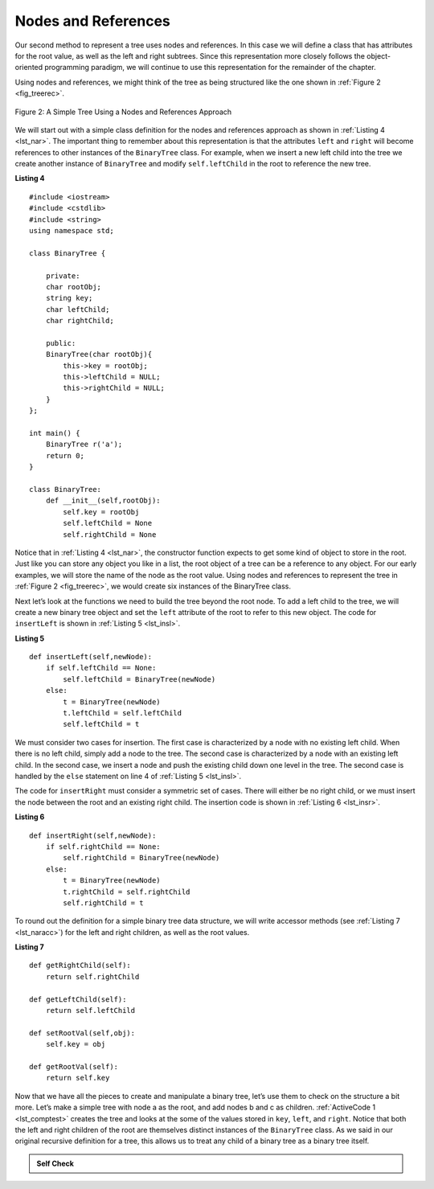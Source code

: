 ..  Copyright (C)  Brad Miller, David Ranum
    This work is licensed under the Creative Commons Attribution-NonCommercial-ShareAlike 4.0 International License. To view a copy of this license, visit http://creativecommons.org/licenses/by-nc-sa/4.0/.


Nodes and References
--------------------

Our second method to represent a tree uses nodes and references. In this
case we will define a class that has attributes for the root value, as
well as the left and right subtrees. Since this representation more
closely follows the object-oriented programming paradigm, we will
continue to use this representation for the remainder of the chapter.

Using nodes and references, we might think of the tree as being
structured like the one shown in :ref:`Figure 2 <fig_treerec>`.

.. _fig_treerec:

.. figure:: Figures/treerecs.png
   :align: center
   :alt: image

   Figure 2: A Simple Tree Using a Nodes and References Approach

We will start out with a simple class definition for the nodes and
references approach as shown in :ref:`Listing 4 <lst_nar>`. The important thing
to remember about this representation is that the attributes ``left``
and ``right`` will become references to other instances of the
``BinaryTree`` class. For example, when we insert a new left child into
the tree we create another instance of ``BinaryTree`` and modify
``self.leftChild`` in the root to reference the new tree.

.. _lst_nar:

**Listing 4**

::

    #include <iostream>
    #include <cstdlib>
    #include <string>
    using namespace std;

    class BinaryTree {

        private:
        char rootObj;
        string key;
        char leftChild;
        char rightChild;

        public:
        BinaryTree(char rootObj){
            this->key = rootObj;
            this->leftChild = NULL;
            this->rightChild = NULL;
        }
    };

    int main() {
        BinaryTree r('a');
        return 0;
    }

    class BinaryTree:
        def __init__(self,rootObj):
            self.key = rootObj
            self.leftChild = None
            self.rightChild = None


Notice that in :ref:`Listing 4 <lst_nar>`, the constructor function expects to
get some kind of object to store in the root. Just like you can store
any object you like in a list, the root object of a tree can be a
reference to any object. For our early examples, we will store the name
of the node as the root value. Using nodes and references to represent
the tree in :ref:`Figure 2 <fig_treerec>`, we would create six instances of the
BinaryTree class.

Next let’s look at the functions we need to build the tree beyond the
root node. To add a left child to the tree, we will create a new binary
tree object and set the ``left`` attribute of the root to refer to this
new object. The code for ``insertLeft`` is shown in
:ref:`Listing 5 <lst_insl>`.

.. _lst_insl:

**Listing 5**

.. highlight:: python
    :linenothreshold: 5

::

    def insertLeft(self,newNode):
        if self.leftChild == None:
            self.leftChild = BinaryTree(newNode)
        else:
            t = BinaryTree(newNode)
            t.leftChild = self.leftChild
            self.leftChild = t

.. highlight:: python
    :linenothreshold: 500

We must consider two cases for insertion. The first case is
characterized by a node with no existing left child. When there is no
left child, simply add a node to the tree. The second case is
characterized by a node with an existing left child. In the second
case, we insert a node and push the existing child down one level in the
tree. The second case is handled by the ``else`` statement on line
4 of :ref:`Listing 5 <lst_insl>`.

The code for ``insertRight`` must consider a symmetric set of cases.
There will either be no right child, or we must insert the node between
the root and an existing right child. The insertion code is shown in
:ref:`Listing 6 <lst_insr>`.

.. _lst_insr:

**Listing 6**

::

    def insertRight(self,newNode):
        if self.rightChild == None:
            self.rightChild = BinaryTree(newNode)
        else:
            t = BinaryTree(newNode)
            t.rightChild = self.rightChild
            self.rightChild = t

To round out the definition for a simple binary tree data structure, we
will write accessor methods (see :ref:`Listing 7 <lst_naracc>`) for the left and right children, as well as
the root values.

.. _lst_naracc:

**Listing 7**

::

    def getRightChild(self):
        return self.rightChild

    def getLeftChild(self):
        return self.leftChild

    def setRootVal(self,obj):
        self.key = obj

    def getRootVal(self):
        return self.key


Now that we have all the pieces to create and manipulate a binary tree,
let’s use them to check on the structure a bit more. Let’s make a simple
tree with node a as the root, and add nodes b and c as children. :ref:`ActiveCode 1 <lst_comptest>` creates the tree and looks at the some of the
values stored in ``key``, ``left``, and ``right``. Notice that both the
left and right children of the root are themselves distinct instances of
the ``BinaryTree`` class. As we said in our original recursive
definition for a tree, this allows us to treat any child of a binary
tree as a binary tree itself.

.. _lst_comptest:



.. activecode:: bintree
    :caption: Exercising the Node and Reference Implementation


    class BinaryTree:
        def __init__(self,rootObj):
            self.key = rootObj
            self.leftChild = None
            self.rightChild = None

        def insertLeft(self,newNode):
            if self.leftChild == None:
                self.leftChild = BinaryTree(newNode)
            else:
                t = BinaryTree(newNode)
                t.leftChild = self.leftChild
                self.leftChild = t

        def insertRight(self,newNode):
            if self.rightChild == None:
                self.rightChild = BinaryTree(newNode)
            else:
                t = BinaryTree(newNode)
                t.rightChild = self.rightChild
                self.rightChild = t


        def getRightChild(self):
            return self.rightChild

        def getLeftChild(self):
            return self.leftChild

        def setRootVal(self,obj):
            self.key = obj

        def getRootVal(self):
            return self.key


    r = BinaryTree('a')
    print(r.getRootVal())
    print(r.getLeftChild())
    r.insertLeft('b')
    print(r.getLeftChild())
    print(r.getLeftChild().getRootVal())
    r.insertRight('c')
    print(r.getRightChild())
    print(r.getRightChild().getRootVal())
    r.getRightChild().setRootVal('hello')
    print(r.getRightChild().getRootVal())


.. admonition:: Self Check


   .. actex:: mctree_3

      Write a function ``buildTree`` that returns a tree using the nodes and references implementation that looks like this:

      .. image:: Figures/tree_ex.png
      ~~~~
      from test import testEqual

      def buildTree():
          pass

      ttree = buildTree()

      testEqual(ttree.getRightChild().getRootVal(),'c')
      testEqual(ttree.getLeftChild().getRightChild().getRootVal(),'d')
      testEqual(ttree.getRightChild().getLeftChild().getRootVal(),'e')
